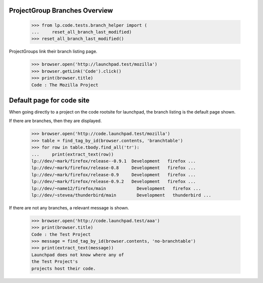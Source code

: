 ProjectGroup Branches Overview
==============================

    >>> from lp.code.tests.branch_helper import (
    ...     reset_all_branch_last_modified)
    >>> reset_all_branch_last_modified()


ProjectGroups link their branch listing page.

    >>> browser.open('http://launchpad.test/mozilla')
    >>> browser.getLink('Code').click()
    >>> print(browser.title)
    Code : The Mozilla Project


Default page for code site
==========================

When going directly to a project on the code rootsite for launchpad,
the branch listing is the default page shown.

If there are branches, then they are displayed.

    >>> browser.open('http://code.launchpad.test/mozilla')
    >>> table = find_tag_by_id(browser.contents, 'branchtable')
    >>> for row in table.tbody.find_all('tr'):
    ...     print(extract_text(row))
    lp://dev/~mark/firefox/release--0.9.1  Development   firefox ...
    lp://dev/~mark/firefox/release-0.8     Development   firefox ...
    lp://dev/~mark/firefox/release-0.9     Development   firefox ...
    lp://dev/~mark/firefox/release-0.9.2   Development   firefox ...
    lp://dev/~name12/firefox/main            Development   firefox ...
    lp://dev/~stevea/thunderbird/main        Development   thunderbird ...

If there are not any branches, a relevant message is shown.

    >>> browser.open('http://code.launchpad.test/aaa')
    >>> print(browser.title)
    Code : the Test Project
    >>> message = find_tag_by_id(browser.contents, 'no-branchtable')
    >>> print(extract_text(message))
    Launchpad does not know where any of
    the Test Project's
    projects host their code.
